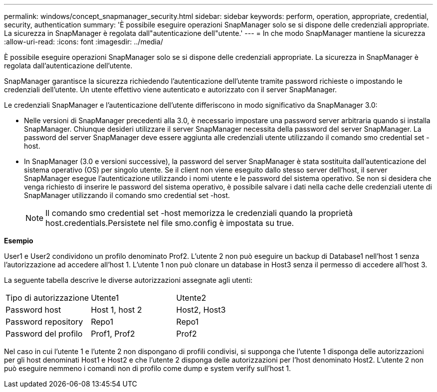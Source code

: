 ---
permalink: windows/concept_snapmanager_security.html 
sidebar: sidebar 
keywords: perform, operation, appropriate, credential, security, authentication 
summary: 'È possibile eseguire operazioni SnapManager solo se si dispone delle credenziali appropriate. La sicurezza in SnapManager è regolata dall"autenticazione dell"utente.' 
---
= In che modo SnapManager mantiene la sicurezza
:allow-uri-read: 
:icons: font
:imagesdir: ../media/


[role="lead"]
È possibile eseguire operazioni SnapManager solo se si dispone delle credenziali appropriate. La sicurezza in SnapManager è regolata dall'autenticazione dell'utente.

SnapManager garantisce la sicurezza richiedendo l'autenticazione dell'utente tramite password richieste o impostando le credenziali dell'utente. Un utente effettivo viene autenticato e autorizzato con il server SnapManager.

Le credenziali SnapManager e l'autenticazione dell'utente differiscono in modo significativo da SnapManager 3.0:

* Nelle versioni di SnapManager precedenti alla 3.0, è necessario impostare una password server arbitraria quando si installa SnapManager. Chiunque desideri utilizzare il server SnapManager necessita della password del server SnapManager. La password del server SnapManager deve essere aggiunta alle credenziali utente utilizzando il comando smo credential set -host.
* In SnapManager (3.0 e versioni successive), la password del server SnapManager è stata sostituita dall'autenticazione del sistema operativo (OS) per singolo utente. Se il client non viene eseguito dallo stesso server dell'host, il server SnapManager esegue l'autenticazione utilizzando i nomi utente e le password del sistema operativo. Se non si desidera che venga richiesto di inserire le password del sistema operativo, è possibile salvare i dati nella cache delle credenziali utente di SnapManager utilizzando il comando smo credential set -host.
+

NOTE: Il comando smo credential set -host memorizza le credenziali quando la proprietà host.credentials.Persistete nel file smo.config è impostata su true.



*Esempio*

User1 e User2 condividono un profilo denominato Prof2. L'utente 2 non può eseguire un backup di Database1 nell'host 1 senza l'autorizzazione ad accedere all'host 1. L'utente 1 non può clonare un database in Host3 senza il permesso di accedere all'host 3.

La seguente tabella descrive le diverse autorizzazioni assegnate agli utenti:

|===


| Tipo di autorizzazione | Utente1 | Utente2 


 a| 
Password host
 a| 
Host 1, host 2
 a| 
Host2, Host3



 a| 
Password repository
 a| 
Repo1
 a| 
Repo1



 a| 
Password del profilo
 a| 
Prof1, Prof2
 a| 
Prof2

|===
Nel caso in cui l'utente 1 e l'utente 2 non dispongano di profili condivisi, si supponga che l'utente 1 disponga delle autorizzazioni per gli host denominati Host1 e Host2 e che l'utente 2 disponga delle autorizzazioni per l'host denominato Host2. L'utente 2 non può eseguire nemmeno i comandi non di profilo come dump e system verify sull'host 1.
